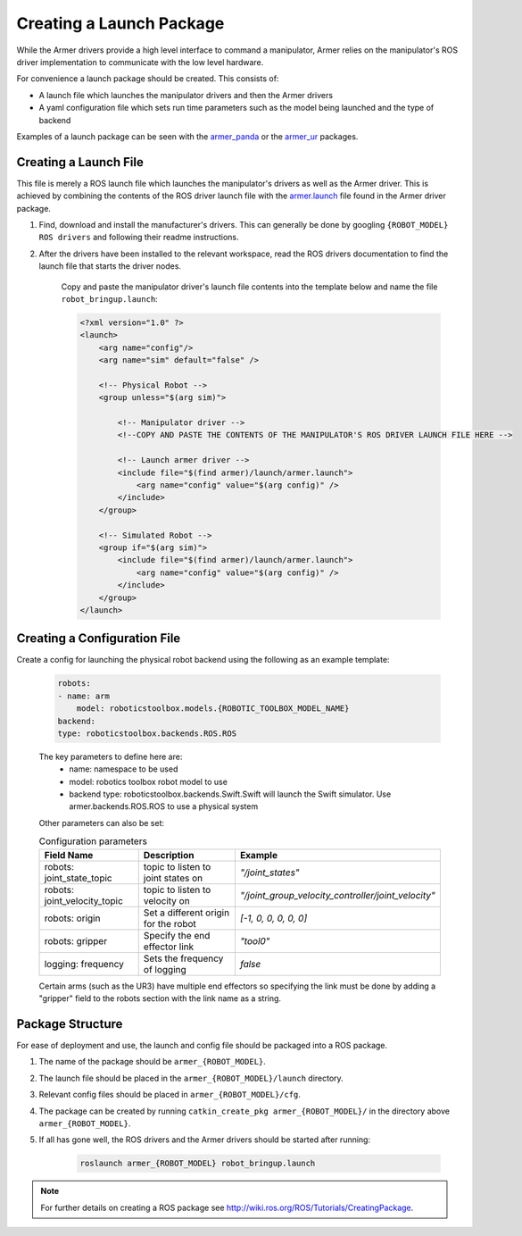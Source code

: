 Creating a Launch Package 
====================================
While the Armer drivers provide a high level interface to command a manipulator, Armer relies on the manipulator's ROS driver implementation to communicate with the low level hardware.

For convenience a launch package should be created. This consists of:

* A launch file which launches the manipulator drivers and then the Armer drivers
* A yaml configuration file which sets run time parameters such as the model being launched and the type of backend 

Examples of a launch package can be seen with the `armer_panda <https://github.com/qcr/armer_panda/>`_ or the `armer_ur <https://github.com/qcr/armer_ur/>`_ packages.

Creating a Launch File
-----------------------
This file is merely a ROS launch file which launches the manipulator's drivers as well as the Armer driver. This is achieved by combining the contents of the ROS driver launch file with the `armer.launch <https://github.com/qcr/armer/blob/master/launch/armer.launch/>`_ file found in the Armer driver package.

#. Find, download and install the manufacturer's drivers. This can generally be done by googling ``{ROBOT_MODEL} ROS drivers`` and following their readme instructions. 

#. After the drivers have been installed to the relevant workspace, read the ROS drivers documentation to find the launch file that starts the driver nodes. 

    Copy and paste the manipulator driver's launch file contents into the template below and name the file ``robot_bringup.launch``:

    .. code-block:: xml

        <?xml version="1.0" ?>
        <launch>
            <arg name="config"/>
            <arg name="sim" default="false" />

            <!-- Physical Robot -->
            <group unless="$(arg sim)">   
                
                <!-- Manipulator driver -->  
                <!--COPY AND PASTE THE CONTENTS OF THE MANIPULATOR'S ROS DRIVER LAUNCH FILE HERE -->  

                <!-- Launch armer driver -->
                <include file="$(find armer)/launch/armer.launch">
                    <arg name="config" value="$(arg config)" />
                </include>
            </group>

            <!-- Simulated Robot -->
            <group if="$(arg sim)">   
                <include file="$(find armer)/launch/armer.launch">
                    <arg name="config" value="$(arg config)" />
                </include>
            </group>
        </launch>


Creating a Configuration File
-----------------------

Create a config for launching the physical robot backend using the following as an example template:

    .. code-block:: yaml

        robots:
        - name: arm 
            model: roboticstoolbox.models.{ROBOTIC_TOOLBOX_MODEL_NAME}
        backend: 
        type: roboticstoolbox.backends.ROS.ROS

    The key parameters to define here are:
        * name: namespace to be used
        * model: robotics toolbox robot model to use
        * backend type: roboticstoolbox.backends.Swift.Swift will launch the Swift simulator. Use armer.backends.ROS.ROS to use a physical system

    Other parameters can also be set:

    .. list-table:: Configuration parameters
        :widths: 25 25 50
        :header-rows: 1

        *   - Field Name
            - Description
            - Example
        *   - robots: joint_state_topic 
            - topic to listen to joint states on 
            - `"/joint_states"`
        *   - robots: joint_velocity_topic
            - topic to listen to velocity on
            - `"/joint_group_velocity_controller/joint_velocity"` 
        *   - robots: origin 
            - Set a different origin for the robot
            - `[-1, 0, 0, 0, 0, 0]`
        *   - robots: gripper
            - Specify the end effector link
            - `"tool0"` 
        *   - logging: frequency
            - Sets the frequency of logging 
            - `false` 

    Certain arms (such as the UR3) have multiple end effectors so specifying the link must be done by adding a "gripper" field to the robots section with the link name as a string.

Package Structure
--------------------

For ease of deployment and use, the launch and config file should be packaged into a ROS package.
 
#. The name of the package should be ``armer_{ROBOT_MODEL}``. 

#. The launch file should be placed in the ``armer_{ROBOT_MODEL}/launch`` directory. 

#. Relevant config files should be placed in ``armer_{ROBOT_MODEL}/cfg``. 

#. The package can be created by running ``catkin_create_pkg armer_{ROBOT_MODEL}/`` in the directory above ``armer_{ROBOT_MODEL}``.

#. If all has gone well, the ROS drivers and the Armer drivers should be started after running:

    .. code-block:: sh

        roslaunch armer_{ROBOT_MODEL} robot_bringup.launch

.. note::

    For further details on creating a ROS package see http://wiki.ros.org/ROS/Tutorials/CreatingPackage.